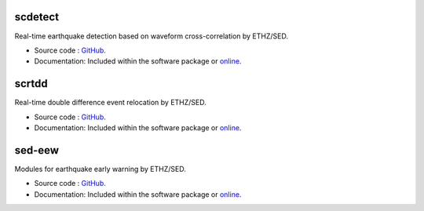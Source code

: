 .. _addons-sed:

scdetect
========

Real-time earthquake detection based on waveform cross-correlation by ETHZ/SED.

* Source code :
  `GitHub <https://github.com/swiss-seismological-service/scdetect>`_.
* Documentation: Included within the software package or
  `online <https://scdetect.readthedocs.io/en/stable/>`_.

scrtdd
======

Real-time double difference event relocation by ETHZ/SED.

* Source code :
  `GitHub <https://github.com/swiss-seismological-service/scrtdd>`_.
* Documentation: Included within the software package or
  `online <https://docs.gempa.de/scrtdd/current/>`_.


sed-eew
=======

Modules for earthquake early warning by ETHZ/SED.

* Source code :
  `GitHub <https://github.com/SED-EEW/SED-EEW-SeisComP-contributions>`_.
* Documentation: Included within the software package or
  `online <https://docs.gempa.de/sed-eew/current/seiscomp/share/doc/eew/html/>`_.
